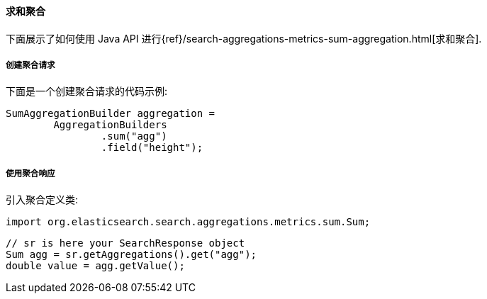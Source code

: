 [[java-aggs-metrics-sum]]
==== 求和聚合

下面展示了如何使用 Java API 进行{ref}/search-aggregations-metrics-sum-aggregation.html[求和聚合].


===== 创建聚合请求

下面是一个创建聚合请求的代码示例:

[source,java]
--------------------------------------------------
SumAggregationBuilder aggregation =
        AggregationBuilders
                .sum("agg")
                .field("height");
--------------------------------------------------


===== 使用聚合响应

引入聚合定义类:

[source,java]
--------------------------------------------------
import org.elasticsearch.search.aggregations.metrics.sum.Sum;
--------------------------------------------------

[source,java]
--------------------------------------------------
// sr is here your SearchResponse object
Sum agg = sr.getAggregations().get("agg");
double value = agg.getValue();
--------------------------------------------------
